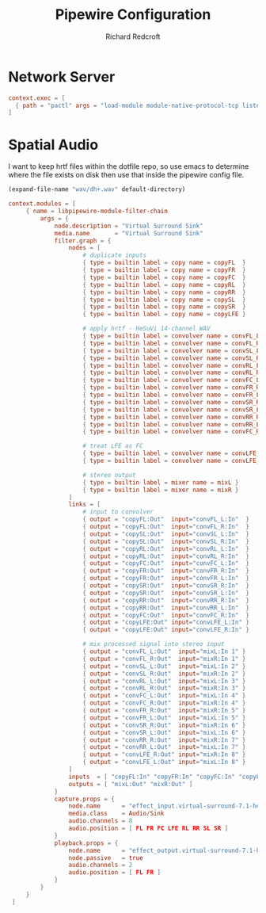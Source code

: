 #+TITLE: Pipewire Configuration
#+AUTHOR: Richard Redcroft
#+EMAIL: Richard@Redcroft.tech
#+OPTIONS: toc:nil num:nil
#+PROPERTY: Header-args :tangle-mode (identity #o444) :mkdirp yes
#+auto_tangle: t

* Network Server

#+begin_src conf :tangle (if (not (string= system-name "red")) "~/.config/pipewire/pipewire.conf.d/50-network.conf" "")
  context.exec = [
    { path = "pactl" args = "load-module module-native-protocol-tcp listen=0.0.0.0 port=4714 auth-anonymous=1" }
  ]
#+end_src

* Spatial Audio
I want to keep hrtf files within the dotfile repo, so use emacs to determine where the file exists on disk then use that inside the pipewire config file.

#+NAME: hrtf-file
#+begin_src emacs-lisp :cache yes
  (expand-file-name "wav/dh+.wav" default-directory)
#+end_src

#+begin_src conf :tangle "~/.config/pipewire/pipewire.conf.d/99-spatial-hrir.conf" :noweb yes
 context.modules = [
      { name = libpipewire-module-filter-chain
          args = {
              node.description = "Virtual Surround Sink"
              media.name       = "Virtual Surround Sink"
              filter.graph = {
                  nodes = [
                      # duplicate inputs
                      { type = builtin label = copy name = copyFL  }
                      { type = builtin label = copy name = copyFR  }
                      { type = builtin label = copy name = copyFC  }
                      { type = builtin label = copy name = copyRL  }
                      { type = builtin label = copy name = copyRR  }
                      { type = builtin label = copy name = copySL  }
                      { type = builtin label = copy name = copySR  }
                      { type = builtin label = copy name = copyLFE }

                      # apply hrtf - HeSuVi 14-channel WAV
                      { type = builtin label = convolver name = convFL_L config = { filename = "<<hrtf-file()>>" channel =  0 } }
                      { type = builtin label = convolver name = convFL_R config = { filename = "<<hrtf-file()>>" channel =  1 } }
                      { type = builtin label = convolver name = convSL_L config = { filename = "<<hrtf-file()>>" channel =  2 } }
                      { type = builtin label = convolver name = convSL_R config = { filename = "<<hrtf-file()>>" channel =  3 } }
                      { type = builtin label = convolver name = convRL_L config = { filename = "<<hrtf-file()>>" channel =  4 } }
                      { type = builtin label = convolver name = convRL_R config = { filename = "<<hrtf-file()>>" channel =  5 } }
                      { type = builtin label = convolver name = convFC_L config = { filename = "<<hrtf-file()>>" channel =  6 } }
                      { type = builtin label = convolver name = convFR_R config = { filename = "<<hrtf-file()>>" channel =  7 } }
                      { type = builtin label = convolver name = convFR_L config = { filename = "<<hrtf-file()>>" channel =  8 } }
                      { type = builtin label = convolver name = convSR_R config = { filename = "<<hrtf-file()>>" channel =  9 } }
                      { type = builtin label = convolver name = convSR_L config = { filename = "<<hrtf-file()>>" channel = 10 } }
                      { type = builtin label = convolver name = convRR_R config = { filename = "<<hrtf-file()>>" channel = 11 } }
                      { type = builtin label = convolver name = convRR_L config = { filename = "<<hrtf-file()>>" channel = 12 } }
                      { type = builtin label = convolver name = convFC_R config = { filename = "<<hrtf-file()>>" channel = 13 } }

                      # treat LFE as FC
                      { type = builtin label = convolver name = convLFE_L config = { filename = "<<hrtf-file()>>" channel =  6 } }
                      { type = builtin label = convolver name = convLFE_R config = { filename = "<<hrtf-file()>>" channel = 13 } }

                      # stereo output
                      { type = builtin label = mixer name = mixL }
                      { type = builtin label = mixer name = mixR }
                  ]
                  links = [
                      # input to convolver
                      { output = "copyFL:Out"  input="convFL_L:In"  }
                      { output = "copyFL:Out"  input="convFL_R:In"  }
                      { output = "copySL:Out"  input="convSL_L:In"  }
                      { output = "copySL:Out"  input="convSL_R:In"  }
                      { output = "copyRL:Out"  input="convRL_L:In"  }
                      { output = "copyRL:Out"  input="convRL_R:In"  }
                      { output = "copyFC:Out"  input="convFC_L:In"  }
                      { output = "copyFR:Out"  input="convFR_R:In"  }
                      { output = "copyFR:Out"  input="convFR_L:In"  }
                      { output = "copySR:Out"  input="convSR_R:In"  }
                      { output = "copySR:Out"  input="convSR_L:In"  }
                      { output = "copyRR:Out"  input="convRR_R:In"  }
                      { output = "copyRR:Out"  input="convRR_L:In"  }
                      { output = "copyFC:Out"  input="convFC_R:In"  }
                      { output = "copyLFE:Out" input="convLFE_L:In" }
                      { output = "copyLFE:Out" input="convLFE_R:In" }

                      # mix processed signal into stereo input
                      { output = "convFL_L:Out"  input="mixL:In 1" }
                      { output = "convFL_R:Out"  input="mixR:In 1" }
                      { output = "convSL_L:Out"  input="mixL:In 2" }
                      { output = "convSL_R:Out"  input="mixR:In 2" }
                      { output = "convRL_L:Out"  input="mixL:In 3" }
                      { output = "convRL_R:Out"  input="mixR:In 3" }
                      { output = "convFC_L:Out"  input="mixL:In 4" }
                      { output = "convFC_R:Out"  input="mixR:In 4" }
                      { output = "convFR_R:Out"  input="mixR:In 5" }
                      { output = "convFR_L:Out"  input="mixL:In 5" }
                      { output = "convSR_R:Out"  input="mixR:In 6" }
                      { output = "convSR_L:Out"  input="mixL:In 6" }
                      { output = "convRR_R:Out"  input="mixR:In 7" }
                      { output = "convRR_L:Out"  input="mixL:In 7" }
                      { output = "convLFE_R:Out" input="mixR:In 8" }
                      { output = "convLFE_L:Out" input="mixL:In 8" }
                  ]
                  inputs  = [ "copyFL:In" "copyFR:In" "copyFC:In" "copyLFE:In" "copyRL:In" "copyRR:In", "copySL:In", "copySR:In" ]
                  outputs = [ "mixL:Out" "mixR:Out" ]
              }
              capture.props = {
                  node.name      = "effect_input.virtual-surround-7.1-hesuvi"
                  media.class    = Audio/Sink
                  audio.channels = 8
                  audio.position = [ FL FR FC LFE RL RR SL SR ]
              }
              playback.props = {
                  node.name      = "effect_output.virtual-surround-7.1-hesuvi"
                  node.passive   = true
                  audio.channels = 2
                  audio.position = [ FL FR ]
              }
          }
      }
  ]
#+end_src
